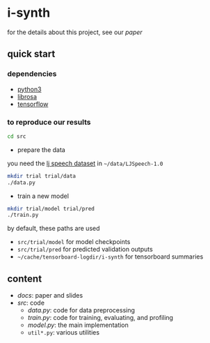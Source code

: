 * i-synth

for the details about this project, see our [[docs/paper/paper.pdf][paper]]

** quick start

*** dependencies

- [[https://www.python.org/][python3]]
- [[https://librosa.github.io/][librosa]]
- [[https://www.tensorflow.org/][tensorflow]]

*** to reproduce our results

#+BEGIN_SRC bash :eval no
cd src
#+END_SRC

- prepare the data

you need the [[https://keithito.com/LJ-Speech-Dataset/][lj speech dataset]] in =~/data/LJSpeech-1.0=

#+BEGIN_SRC bash :eval no
mkdir trial trial/data
./data.py
#+END_SRC

- train a new model

#+BEGIN_SRC bash :eval no
mkdir trial/model trial/pred
./train.py
#+END_SRC

by default, these paths are used
- =src/trial/model= for model checkpoints
- =src/trial/pred= for predicted validation outputs
- =~/cache/tensorboard-logdir/i-synth= for tensorboard summaries

** content

- [[docs][docs]]: paper and slides
- [[src][src]]: code
  + [[src/data.py][data.py]]: code for data preprocessing
  + [[src/train.py][train.py]]: code for training, evaluating, and profiling
  + [[src/model.py][model.py]]: the main implementation
  + =util*.py=: various utilities
